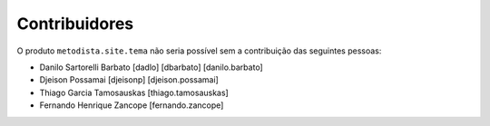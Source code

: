 Contribuidores
-----------------

O produto ``metodista.site.tema`` não seria possível sem a contribuição das
seguintes pessoas:

- Danilo Sartorelli Barbato [dadlo] [dbarbato] [danilo.barbato]
- Djeison Possamai [djeisonp] [djeison.possamai]
- Thiago Garcia Tamosauskas [thiago.tamosauskas]
- Fernando Henrique Zancope [fernando.zancope]
